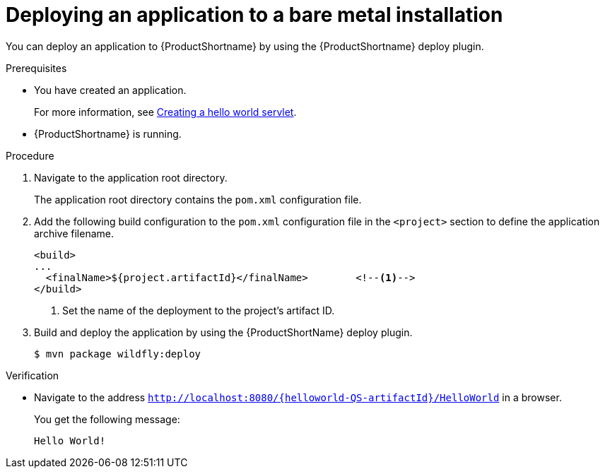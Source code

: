 :_content-type: PROCEDURE

[id="deploying-an-application-to-a-bare-metal-installation_{context}"]
= Deploying an application to a bare metal installation

[role="_abstract"]
You can deploy an application to {ProductShortname} by using the {ProductShortname} deploy plugin.

.Prerequisites

* You have created an application.
+
For more information, see xref:creating-a-hello-world-servlet_default[Creating a hello world servlet].
* {ProductShortname} is running.

.Procedure

. Navigate to the application root directory.
+
The application root directory contains the `pom.xml` configuration file.


. Add the following build configuration to the `pom.xml` configuration file in the `<project>` section to define the application archive filename.
+
[source,xml,options="nowrap"]
----
<build>
...
  <finalName>${project.artifactId}</finalName>        <!--1-->
</build>
----
<1> Set the name of the deployment to the project's artifact ID.

. Build and deploy the application by using the {ProductShortName} deploy plugin.
+
[source,options="nowrap"]
----
$ mvn package wildfly:deploy
----

.Verification

* Navigate to the address `http://localhost:8080/{helloworld-QS-artifactId}/HelloWorld` in a browser.
+
You get the following message:
+
----
Hello World!
----
